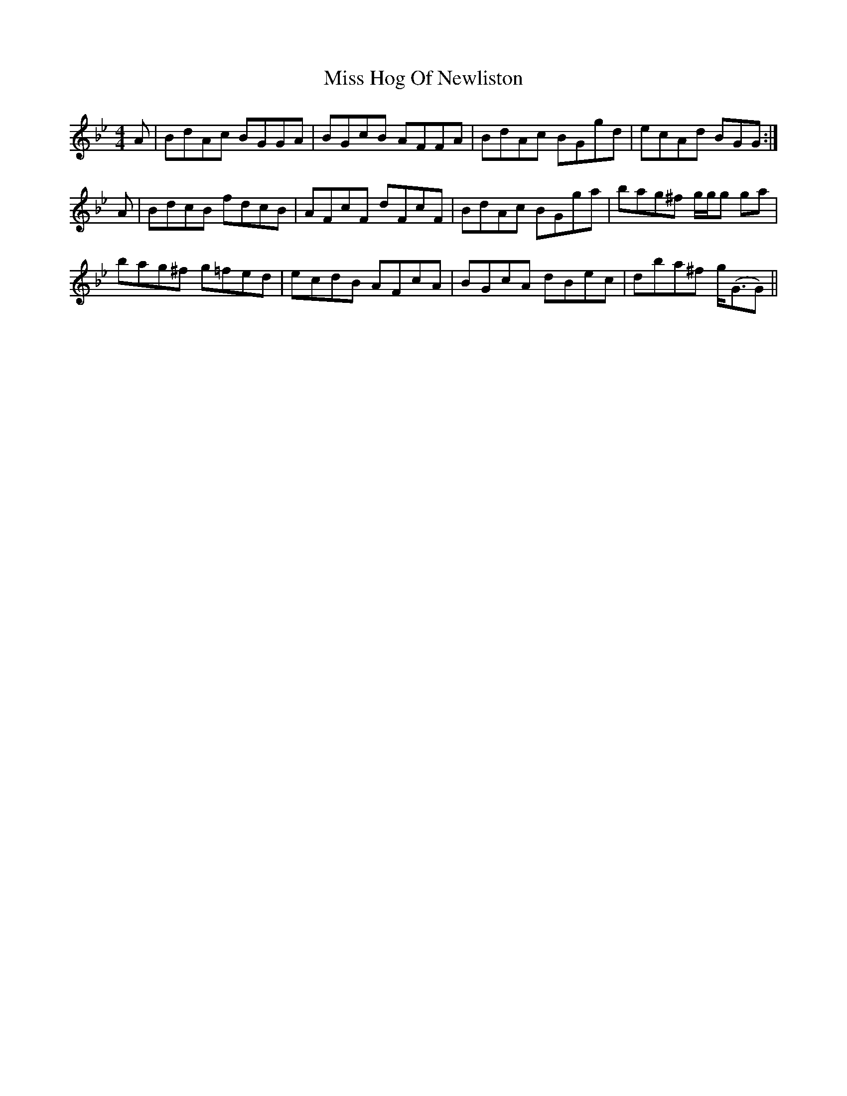 X: 27051
T: Miss Hog Of Newliston
R: reel
M: 4/4
K: Gminor
A|BdAc BGGA|BGcB AFFA|BdAc BGgd|ecAd BGG:|
A|BdcB fdcB|AFcF dFcF|BdAc BGga|bag^f g/g/g ga|
bag^f g=fed|ecdB AFcA|BGcA dBec|dba^f g<(GG)||

